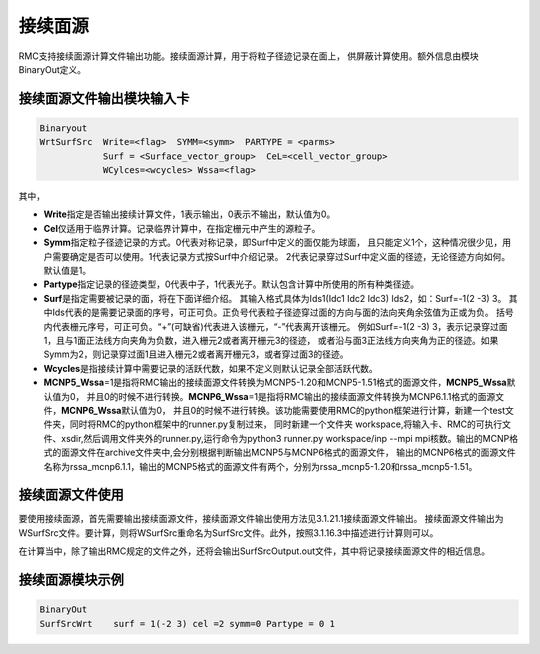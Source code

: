 .. _section_conti_surf:

接续面源
====================

RMC支持接续面源计算文件输出功能。接续面源计算，用于将粒子径迹记录在面上，
供屏蔽计算使用。额外信息由模块BinaryOut定义。

接续面源文件输出模块输入卡
---------------------------------------------

.. code-block:: none

    Binaryout
    WrtSurfSrc  Write=<flag>  SYMM=<symm>  PARTYPE = <parms>
                Surf = <Surface_vector_group>  CeL=<cell_vector_group>
                WCylces=<wcycles> Wssa=<flag>

其中，

-   **Write**\ 指定是否输出接续计算文件，1表示输出，0表示不输出，默认值为0。

-   **Cel**\ 仅适用于临界计算。记录临界计算中，在指定栅元中产生的源粒子。

-   **Symm**\ 指定粒子径迹记录的方式。0代表对称记录，即Surf中定义的面仅能为球面，
    且只能定义1个，这种情况很少见，用户需要确定是否可以使用。1代表记录方式按Surf中介绍记录。
    2代表记录穿过Surf中定义面的径迹，无论径迹方向如何。默认值是1。

-   **Partype**\ 指定记录的径迹类型，0代表中子，1代表光子。默认包含计算中所使用的所有种类径迹。

-   **Surf**\ 是指定需要被记录的面，将在下面详细介绍。
    其输入格式具体为Ids1(Idc1 Idc2 Idc3) Ids2，如：Surf=-1(2 -3)  3。
    其中Ids代表的是需要记录面的序号，可正可负。正负号代表粒子径迹穿过面的方向与面的法向夹角余弦值为正或为负。
    括号内代表栅元序号，可正可负。“+”(可缺省)代表进入该栅元，“-”代表离开该栅元。
    例如Surf=-1(2 -3)  3，表示记录穿过面1，且与1面正法线方向夹角为负数，进入栅元2或者离开栅元3的径迹，
    或者沿与面3正法线方向夹角为正的径迹。如果Symm为2，则记录穿过面1且进入栅元2或者离开栅元3，或者穿过面3的径迹。

-   **Wcycles**\ 是指接续计算中需要记录的活跃代数，如果不定义则默认记录全部活跃代数。

-   **MCNP5_Wssa**\=1是指将RMC输出的接续面源文件转换为MCNP5-1.20和MCNP5-1.51格式的面源文件，**MCNP5_Wssa**\ 默认值为0，
    并且0的时候不进行转换。**MCNP6_Wssa**\=1是指将RMC输出的接续面源文件转换为MCNP6.1.1格式的面源文件，**MCNP6_Wssa**\ 默认值为0，
    并且0的时候不进行转换。该功能需要使用RMC的python框架进行计算，新建一个test文件夹，同时将RMC的python框架中的runner.py复制过来，
    同时新建一个文件夹 workspace,将输入卡、RMC的可执行文件、xsdir,然后调用文件夹外的runner.py,运行命令为python3 runner.py
    workspace/inp --mpi mpi核数。输出的MCNP格式的面源文件在archive文件夹中,会分别根据判断输出MCNP5与MCNP6格式的面源文件，
    输出的MCNP6格式的面源文件名称为rssa_mcnp6.1.1，输出的MCNP5格式的面源文件有两个，分别为rssa_mcnp5-1.20和rssa_mcnp5-1.51。

接续面源文件使用
-----------------------

要使用接续面源，首先需要输出接续面源文件，接续面源文件输出使用方法见3.1.21.1接续面源文件输出。
接续面源文件输出为WSurfSrc文件。要计算，则将WSurfSrc重命名为SurfSrc文件。此外，按照3.1.16.3中描述进行计算则可以。

在计算当中，除了输出RMC规定的文件之外，还将会输出SurfSrcOutput.out文件，其中将记录接续面源文件的相近信息。


接续面源模块示例
-----------------------   

.. code-block:: c

    BinaryOut
    SurfSrcWrt    surf = 1(-2 3) cel =2 symm=0 Partype = 0 1

